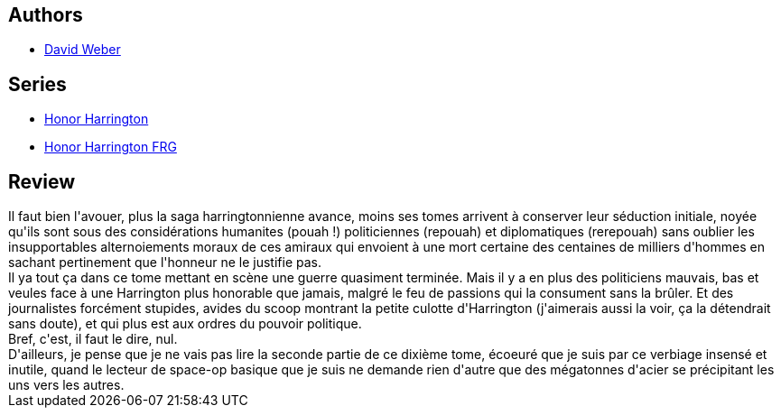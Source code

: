 :jbake-type: post
:jbake-status: published
:jbake-title: Plaies d'honneur: Tome 1 (Honor Harrington, #10-1)
:jbake-tags:  guerre, politique, rayon-emprunt, space-opera,_année_2011,_mois_déc.,_note_1,rayon-imaginaire,read
:jbake-date: 2011-12-21
:jbake-depth: ../../
:jbake-uri: goodreads/books/9782841723911.adoc
:jbake-bigImage: https://i.gr-assets.com/images/S/compressed.photo.goodreads.com/books/1374781430l/2289551._SX98_.jpg
:jbake-smallImage: https://i.gr-assets.com/images/S/compressed.photo.goodreads.com/books/1374781430l/2289551._SX50_.jpg
:jbake-source: https://www.goodreads.com/book/show/2289551
:jbake-style: goodreads goodreads-book

++++
<div class="book-description">

</div>
++++


## Authors
* link:../authors/10517.html[David Weber]

## Series
* link:../series/Honor_Harrington.html[Honor Harrington]
* link:../series/Honor_Harrington_FRG.html[Honor Harrington FRG]

## Review

++++
Il faut bien l'avouer, plus la saga harringtonnienne avance, moins ses tomes arrivent à conserver leur séduction initiale, noyée qu'ils sont sous des considérations humanites (pouah !) politiciennes (repouah) et diplomatiques (rerepouah) sans oublier les insupportables alternoiements moraux de ces amiraux qui envoient à une mort certaine des centaines de milliers d'hommes en sachant pertinement que l'honneur ne le justifie pas.<br/>Il ya  tout ça dans ce tome mettant en scène une guerre quasiment terminée. Mais il y a en plus des politiciens mauvais, bas et veules face à une Harrington plus honorable que jamais, malgré le feu de passions qui la consument sans la brûler. Et des journalistes forcément stupides, avides du scoop montrant la petite culotte d'Harrington (j'aimerais aussi la voir, ça la détendrait sans doute), et qui plus est aux ordres du pouvoir politique.<br/>Bref, c'est, il faut le dire, nul.<br/>D'ailleurs, je pense que je ne vais pas lire la seconde partie de ce dixième tome, écoeuré que je suis par ce verbiage insensé et inutile, quand le lecteur de space-op basique que je suis ne demande rien d'autre que des mégatonnes d'acier se précipitant les uns vers les autres.
++++